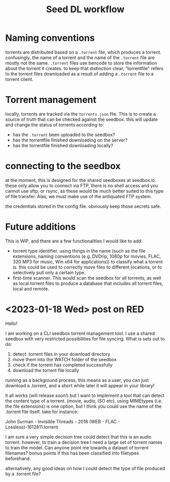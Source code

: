 #+title: Seed DL workflow


* Naming conventions
torrents are distributed based on a ~.torrent~ file, which produces a torrent.
confusingly, the name of a torrent and the name of the ~.torrent~ file are mostly
not the same. ~.torrent~ files use bencode to store the information about the
torrent it creates. to keep that distinction clear, "torrentfile" refers to the
torrent files downloaded as a result of adding a ~.torrent~ file to a torrent client.
* Torrent management
locally, torrents are tracked via the ~torrents.json~ file. This is to create a
source of truth that can be checked against the seedbox. this will update and
change the status of torrents according to:

- has the ~.torrent~ been uploaded to the seedbox?
- has the torrentfile finished downloading on the server?
- has the torrentfile finished downloading locally?
* connecting to the seedbox
at the moment, this is designed for the shared seedboxes at seedbox.io. these
only allow you to connect via FTP, there is no shell access and you cannot use
sftp, or rsync, as these would be much better suited to this type of file
transfer. Alas, we must make use of the antiquated FTP system.

the credentials stored in the config file. obviously keep those secrets safe.
* Future additions
This is WIP, and there are a few functionalities I would like to add:

- torrent type identifier. using things in the name (such as the file
  extensions, naming conventions (e.g. DVDrip, 1080p for movies, FLAC, 320 MP3
  for music, Win x64 for applications)) to classify what a torrent is. this
  could be used to correctly move files to different locations, or to
  selectively pull only a certain type.
- first-time scanner. This would scan the seedbox for all torrents, as well as
  local torrent files to produce a database that includes all torrent files,
  local and remote.

* <2023-01-18 Wed> post on RED
Hello!

I am working on a CLI seedbox torrent management tool. I use a shared seedbox with very restricted possibilities for file syncing. What is sets out to do:

1) detect .torrent files in your download directory
2) move them into the WATCH folder of the seedbox
3) check if the torrent has completed successfully
4) download the torrent file locally

running as a background process, this means as a user, you can just download a .torrent, and a short while later it will appear in your library!

it all works (will release soon!) but I want to implement a tool that can detect the content type of a torrent. (movie, audio, ISO etc). using MIMEtypes (i.e. the file extensions) is one option, but I think you could use the name of the .torrent file itself. take for instance:

John Surman - Invisible Threads - 2018 (WEB - FLAC - Lossless)-1612811.torrent

I am sure a very simple decision tree could detect that this is an audio torrent. however, to train a decision tree I need a large set of torrent names to train the model. Can anyone point me towards a dataset of torrent filenames? bonus points if this has been classified into filetypes beforehand.

alternatively, any good ideas on how I could detect the type of file produced by a .torrent file?
